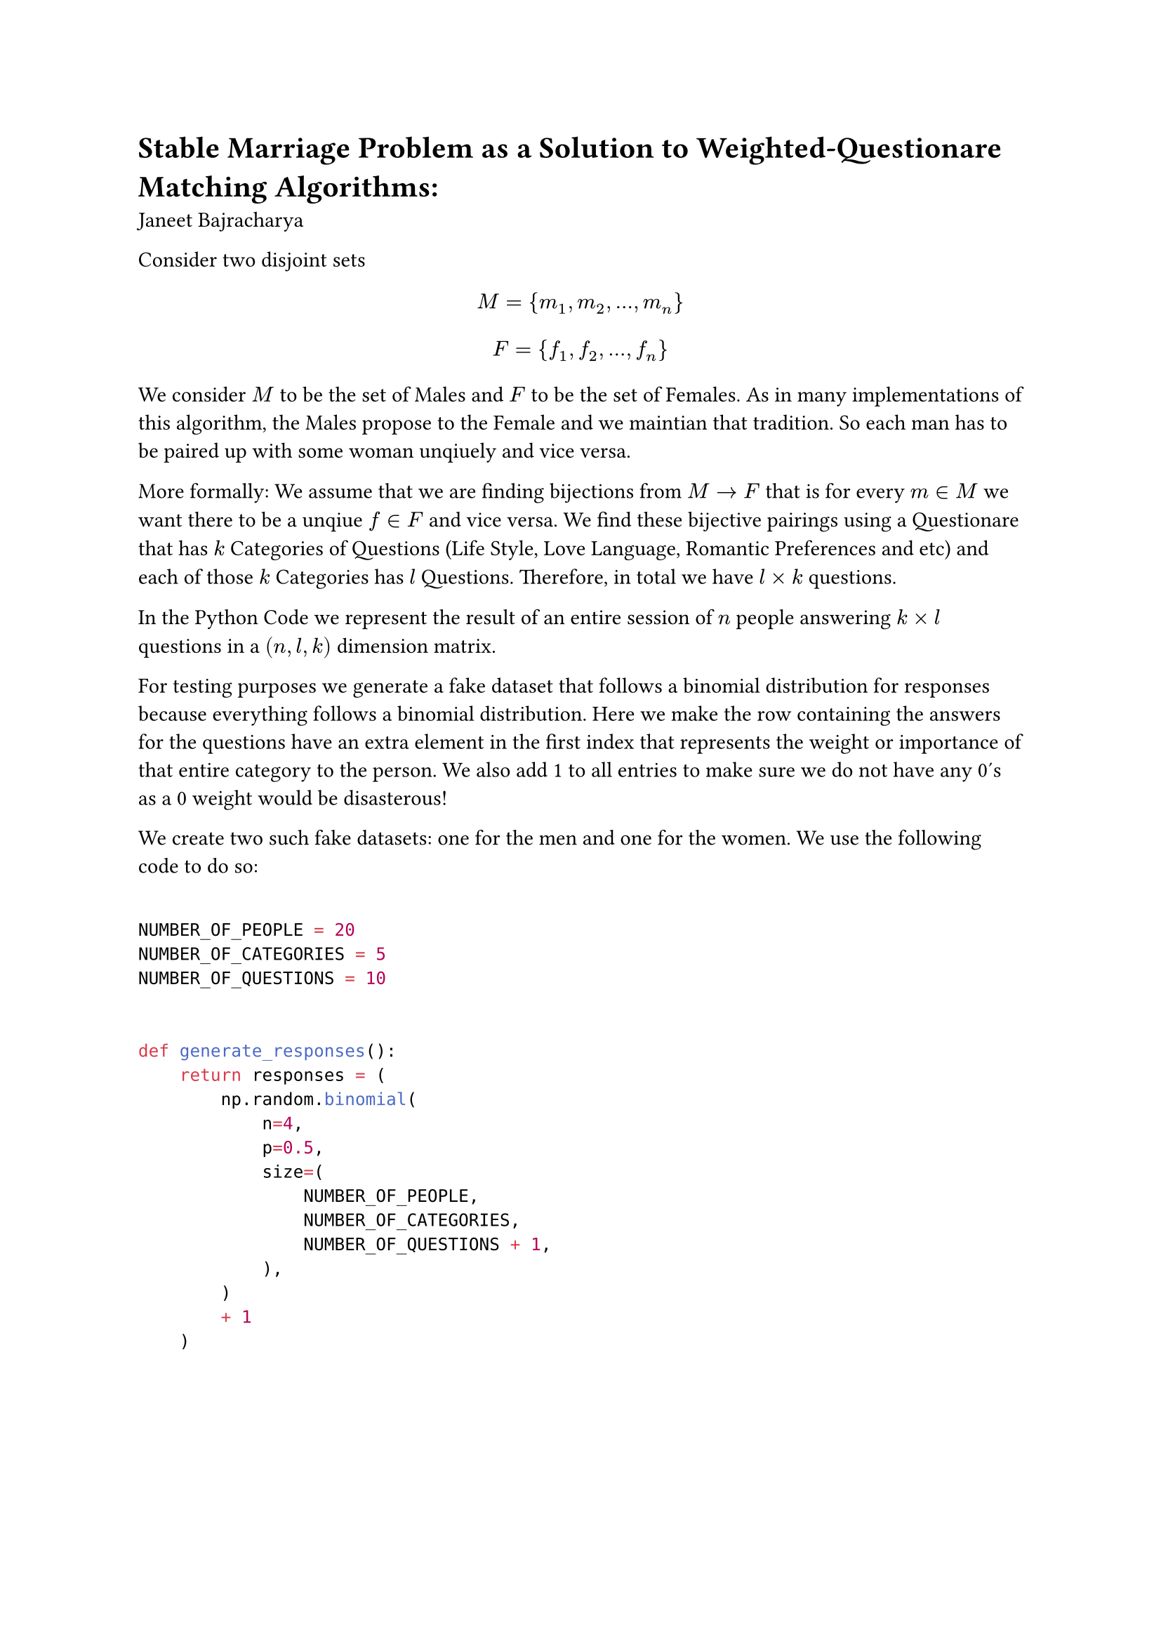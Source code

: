 = Stable Marriage Problem as a Solution to Weighted-Questionare Matching Algorithms:
Janeet Bajracharya

Consider two disjoint sets $ M = {m_1,m_2,dots,m_n} $ $ F = {f_1, f_2, dots, f_n} $

We consider $M$ to be the set of Males and $F$ to be the set of Females. As in many implementations of this algorithm, the Males propose to the Female and we maintian that tradition. So each man has to be paired up with some woman unqiuely and vice versa.

More formally: We assume that we are finding bijections from $M arrow F$ that is for every $m in M$ we want there to be a unqiue $f in F$ and vice versa. We find these bijective pairings using a Questionare that has $k$ Categories of Questions (Life Style, Love Language, Romantic Preferences and etc) and each of those $k$ Categories has $l$ Questions. Therefore, in total we have $l times k$ questions.


In the Python Code we represent the result of an entire session of $n$ people answering $k times l$ questions in a $(n,l,k)$ dimension matrix.

For testing purposes we generate a fake dataset that follows a binomial distribution for responses because everything follows a binomial distribution. Here we make the row containing the answers for the questions have an extra element in the first index that represents the weight or importance of that entire category to the person. We also add 1 to all entries to make sure we do not have any 0's as a 0 weight would be disasterous!

We create two such fake datasets: one for the men and one for the women. We use the following code to do so: 

```python

NUMBER_OF_PEOPLE = 20
NUMBER_OF_CATEGORIES = 5
NUMBER_OF_QUESTIONS = 10


def generate_responses():
    return responses = (
        np.random.binomial(
            n=4,
            p=0.5,
            size=(
                NUMBER_OF_PEOPLE,
                NUMBER_OF_CATEGORIES,
                NUMBER_OF_QUESTIONS + 1,
            ),
        )
        + 1
    )

```

#pagebreak()

The way that Stable Marriage Algorithms work, specifically Gale-Shapley Algorithm which is verified, proven solution to Stable Marraige, is that there is a table where each $m in M$ has an ordered list of its prefered matches.


We represent this using a dictionary where the key is the $m in M$ and the value is a list of $f in F$ in order of preference [descending order in this specific  case as we use Eucledian Distances and lower is better]. For example the following has a set of 0-4 men and women who are disjoint sets but they have the same names so when 0 best matches with 2 it is not the man 2 but the woman 2.
```python

Male Preference Table
{
0: [2, 1, 4, 0, 3]
1: [3, 4, 2, 0, 1]
2: [3, 0, 4, 1, 2]
3: [3, 1, 2, 4, 0]
4: [3, 2, 4, 0, 1]
}

Female Preference Table
{
0: [3, 2, 0, 1, 4]
1: [4, 3, 0, 2, 1]
2: [1, 3, 4, 2, 0]
3: [4, 2, 3, 1, 0]
4: [1, 3, 0, 2, 4]
}
```

Creating this table is rather involed coming from the matrix of responses we have.

What we need to do is basically is for every man $m in M$ match with every female $f in F$ and calculate the eucledian distance between the responses and weight the responses with the weight that is found in the first index. If you have experience with numpy it helps. We can do this using a few vectorized operations and no loops !

```python

def generate_prefrence_list(male, female):
    male_dict = {}
    female_dict = {}

    for man_index in range(len(male)):
        current_man = male[man_index]

        male_dict[man_index] = []
        male_weight = current_man[:, 0]
        male_responses = current_man[:, 1:]

        for woman_index in range(len(female)):
            current_woman = female[woman_index]
            female_weight = current_woman[:, 0]
            female_responses = current_woman[:, 1:]

            result = male_responses - female_responses

            if female_dict.get(woman_index) is None:
                female_dict[woman_index] = []

            male_weighted_distance = np.sqrt(
                male_weight.reshape((len(male_weight), 1)) * (result * result)
            ).sum(1)
            female_weighted_distance = np.sqrt(
                female_weight.reshape((len(female_weight), 1)) * (result * result)
            ).sum(1)
```

We basically get the weighted eucledian distance for every single category and then we will end up having a $(1,k)$ vector where we get the eucledian distance per category between some man and some woman. Then we basically get the average of all the categories and then I have added the variance as well because of some explanation that is found in the code. Bisect insort allows us to insert things into the table in a sorted fashion such that we get the result in an ascending order of Eucledian Distance. 

```python
            male_weighted_distance = np.mean(male_weighted_distance) + np.var(
                male_weighted_distance
            )
            female_weighted_distance = np.mean(female_weighted_distance) + np.var(
                female_weighted_distance
            )

            bisect.insort(
                male_dict[man_index],
                {"name": woman_index, "value": male_weighted_distance},
                key=lambda x: x["value"],
            )

            bisect.insort(
                female_dict[woman_index],
                {"name": man_index, "value": female_weighted_distance},
                key=lambda x: x["value"],
            )

    return {i: [j["name"] for j in male_dict[i]] for i in male_dict.keys()}, {
        i: [j["name"] for j in female_dict[i]] for i in female_dict.keys()
    }

```

The return distance removes some meta information we needed and strips off all thevalues that help us sort things.


